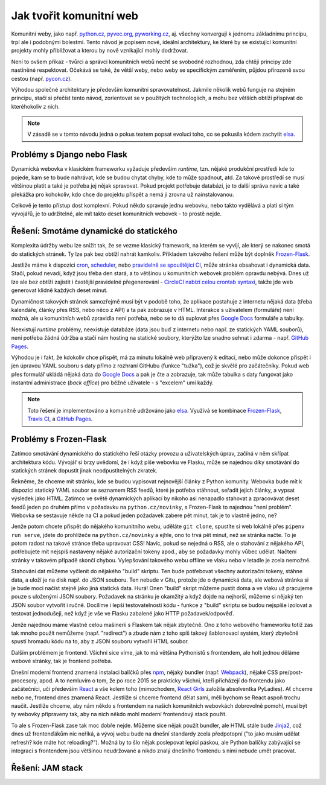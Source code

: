 Jak tvořit komunitní web
========================

Komunitní weby, jako např. `python.cz <https://python.cz>`__, `pyvec.org <https://pyvec.org>`__, `pyworking.cz <https://pyworking.cz>`__, aj. všechny konvergují k jednomu základnímu principu, trpí ale i podobnými bolestmi. Tento návod je popisem nové, ideální architektury, ke které by se existující komunitní projekty mohly přibližovat a kterou by nově vznikající mohly dodržovat.

Není to ovšem příkaz - tvůrci a správci komunitních webů nechť se svobodně rozhodnou, zda chtějí principy zde nastíněné respektovat. Očekává se také, že větší weby, nebo weby se specifickým zaměřením, půjdou přirozeně svou cestou (např. `pycon.cz <https://pycon.cz>`__).

Výhodou společné architektury je především komunitní spravovatelnost. Jakmile několik webů funguje na stejném principu, stačí si přečíst tento návod, zorientovat se v použitých technologiích, a mohu bez větších obtíží přispívat do kteréhokoliv z nich.

.. note::
   V zásadě se v tomto návodu jedná o pokus textem popsat evoluci toho, co se pokusila kódem zachytit `elsa <https://github.com/pyvec/elsa/>`__.

Problémy s Django nebo Flask
----------------------------

Dynamická webovka v klasickém frameworku vyžaduje především *runtime*, tzn. nějaké produkční prostředí kde to pojede, kam se to bude nahrávat, kde se budou chytat chyby, kde to může spadnout, atd. Za takové prostředí se musí většinou platit a také je potřeba jej nějak spravovat. Pokud projekt potřebuje databázi, je to další správa navíc a také překážka pro kohokoliv, kdo chce do projektu přispět a nemá ji zrovna už nainstalovanou.

Celkově je tento přístup dost komplexní. Pokud někdo spravuje jednu webovku, nebo takto vydělává a platí si tým vývojářů, je to udržitelné, ale mít takto deset komunitních webovek - to prostě nejde.

Řešení: Smotáme dynamické do statického
---------------------------------------

Komplexita údržby webu lze snížit tak, že se vezme klasický framework, na kterém se vyvíjí, ale který se nakonec smotá do statických stránek. Ty lze pak bez obtíží nahrát kamkoliv. Příkladem takového řešení může být doplněk `Frozen-Flask <https://github.com/Frozen-Flask/Frozen-Flask/>`__.

Jestliže máme k dispozici `cron <https://cs.wikipedia.org/wiki/Cron>`__, `scheduler <https://elements.heroku.com/addons/scheduler>`__, nebo `pravidelně se spouštějící CI <https://docs.travis-ci.com/user/cron-jobs/>`__, může stránka obsahovat i dynamická data. Stačí, pokud nevadí, když jsou třeba den stará, a to většinou u komunitních webovek problém opravdu nebývá. Dnes už lze ale bez obtíží zajistit i častější pravidelné přegenerování - `CircleCI nabízí celou crontab syntaxi <https://support.circleci.com/hc/en-us/articles/115015481128-Scheduling-jobs-cron-for-builds->`__, takže jde web generovat klidně každých deset minut.

Dynamičnost takových stránek samozřejmě musí být v podobě toho, že aplikace postahuje z internetu nějaká data (třeba kalendáře, články přes RSS, nebo něco z API) a ta pak zobrazuje v HTML. Interakce s uživatelem (formuláře) není možná, ale u komunitních webů zpravidla není potřeba, nebo se to dá suplovat přes `Google Docs <https://docs.google.com/>`__ formuláře a tabulky.

Neexistují *runtime* problémy, neexistuje databáze (data jsou buď z internetu nebo např. ze statických YAML souborů), není potřeba žádná údržba a stačí nám hosting na statické soubory, kterýžto lze snadno sehnat i zdarma - např. `GitHub Pages <https://pages.github.com/>`__.

Výhodou je i fakt, že kdokoliv chce přispět, má za minutu lokálně web připravený k editaci, nebo může dokonce přispět i jen úpravou YAML souboru s daty přímo z rozhraní GitHubu (funkce "tužka"), což je skvělé pro začátečníky. Pokud web přes formulář ukládá nějaká data do `Google Docs <https://docs.google.com/>`__ a pak je čte a zobrazuje, tak může tabulka s daty fungovat jako instantní administrace (*back office*) pro běžné uživatele - s "excelem" umí každý.

.. note::
   Toto řešení je implementováno a komunitně udržováno jako `elsa <https://github.com/pyvec/elsa/>`__. Využívá se kombinace `Frozen-Flask <https://github.com/Frozen-Flask/Frozen-Flask/>`__, `Travis CI <https://travis-ci.org/>`__, a `GitHub Pages <https://pages.github.com/>`__.

Problémy s Frozen-Flask
-----------------------

Zatímco smotávání dynamického do statického řeší otázky provozu a uživatelských úprav, začíná v něm skřípat architektura kódu. Vývojář si brzy uvědomí, že i když píše webovku ve Flasku, může se najednou díky smotávání do statických stránek dopustit jinak neodpustitelných zkratek.

Řekněme, že chceme mít stránku, kde se budou vypisovat nejnovější články z Python komunity. Webovka bude mít k dispozici statický YAML soubor se seznamem RSS feedů, které je potřeba stáhnout, seřadit jejich články, a vypsat výsledek jako HTML. Zatímco ve světě dynamických aplikací by nikoho asi nenapadlo stahovat a zpracovávat deset feedů jeden po druhém přímo v požadavku na ``python.cz/novinky``, s Frozen-Flask to najednou "není problém". Webovka se sestavuje někde na CI a pokud jeden požadavek zabere pět minut, tak je to vlastně jedno, ne?

Jenže potom chcete přispět do nějakého komunitního webu, uděláte ``git clone``, spustíte si web lokálně přes ``pipenv run serve``, jdete do prohlížeče na ``python.cz/novinky`` a ejhle, ono to trvá pět minut, než se stránka načte. To je potom radost na takové stránce třeba upravovat CSS! Navíc, pokud se nejedná o RSS, ale o stahování z nějakého API, potřebujete mít nejspíš nastaveny nějaké autorizační tokeny apod., aby se požadavky mohly vůbec udělat. Načtení stránky v takovém případě skončí chybou. Vylepšování takového webu offline ve vlaku nebo v letadle je zcela nemožné.

Stahování dat můžeme vyčlenit do nějakého "build" skriptu. Ten bude potřebovat všechny autorizační tokeny, stáhne data, a uloží je na disk např. do JSON souboru. Ten nebude v Gitu, protože jde o dynamická data, ale webová stránka si je bude moci načíst stejně jako jiná statická data. Hurá! Onen "build" skript můžeme pustit doma a ve vlaku už pracujeme pouze s uloženými JSON soubory. Požadavek na stránku je okamžitý a když dojde na nejhorší, můžeme si nějaký ten JSON soubor vytvořit i ručně. Docílíme i lepší testovatelnosti kódu - funkce z "build" skriptu se budou nejspíše izolovat a testovat jednodušeji, než když je vše ve Flasku zabalené jako HTTP požadavek/odpověď.

Jenže najednou máme vlastně celou mašinerii s Flaskem tak nějak zbytečně. Ono z toho webového frameworku totiž zas tak mnoho použít nemůžeme (např. "redirect") a zbude nám z toho spíš takový šablonovací systém, který zbytečně spustí hromadu kódu na to, aby z JSON souboru vytvořil HTML soubor.

Dalším problémem je frontend. Všichni sice víme, jak to má většina Pythonistů s frontendem, ale holt jednou děláme webové stránky, tak je frontend potřeba.

.. image:: ../_static/images/frontend.png
    :align: center

Dnešní moderní frontend znamená instalaci balíčků přes `npm <https://www.npmjs.com/>`__, nějaký bundler (např. `Webpack <https://webpack.js.org/>`__), nějaké CSS pre/post-procesory, apod. A to nemluvím o tom, že po roce 2015 se prakticky všichni, kteří přicházejí do frontendu jako začátečníci, učí především `React <https://reactjs.org/>`__ a vše kolem toho (mimochodem, `React Girls <https://www.reactgirls.com/>`__ založila absolventka PyLadies). Ať chceme nebo ne, frontend dnes znamená React. Jestliže si chceme frontend dělat sami, měli bychom se React aspoň trochu naučit. Jestliže chceme, aby nám někdo s frontendem na našich komunitních webovkách dobrovolně pomohl, musí být ty webovky připraveny tak, aby na nich někdo mohl moderní frontendový stack použít.

To ale s Frozen-Flask zase tak moc dobře nejde. Můžeme sice nějak použít bundler, ale HTML stále bude `Jinja2 <https://palletsprojects.com/p/jinja/>`__, což dnes už frontenďákům nic neříká, a vývoj webu bude na dnešní standardy zcela předpotopní ("to jako musím udělat refresh? kde máte hot reloading?"). Možná by to šlo nějak poslepovat lepící páskou, ale Python balíčky zabývající se integrací s frontendem jsou většinou neudržované a nikdo znalý dnešního frontendu s nimi nebude umět pracovat.

Řešení: JAM stack
-----------------

